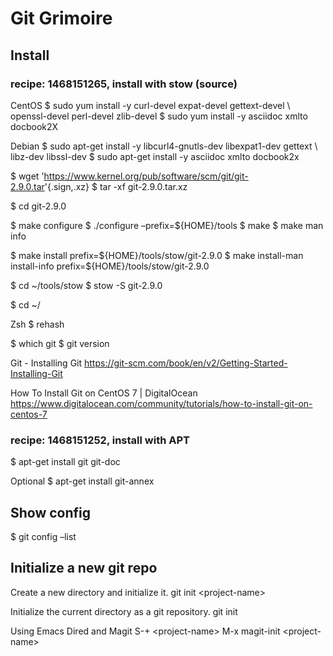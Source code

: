 * Git Grimoire
** Install

*** recipe: 1468151265, install with stow (source)

CentOS
$ sudo yum install -y curl-devel expat-devel gettext-devel \
openssl-devel perl-devel zlib-devel
$ sudo yum install -y asciidoc xmlto docbook2X

Debian
$ sudo apt-get install -y libcurl4-gnutls-dev libexpat1-dev gettext \
libz-dev libssl-dev
$ sudo apt-get install -y asciidoc xmlto docbook2x

$ wget 'https://www.kernel.org/pub/software/scm/git/git-2.9.0.tar'{.sign,.xz}
$ tar -xf git-2.9.0.tar.xz

$ cd git-2.9.0

$ make configure
$ ./configure --prefix=${HOME}/tools
$ make
$ make man info

$ make install prefix=${HOME}/tools/stow/git-2.9.0
$ make install-man install-info prefix=${HOME}/tools/stow/git-2.9.0

$ cd ~/tools/stow
$ stow -S git-2.9.0

$ cd ~/

Zsh
$ rehash

$ which git
$ git version

Git - Installing Git
https://git-scm.com/book/en/v2/Getting-Started-Installing-Git

How To Install Git on CentOS 7 | DigitalOcean
https://www.digitalocean.com/community/tutorials/how-to-install-git-on-centos-7

*** recipe: 1468151252, install with APT
$ apt-get install git git-doc

Optional
$ apt-get install git-annex
** Show config

$ git config --list
** Initialize a new git repo

Create a new directory and initialize it.
git init <project-name>

Initialize the current directory as a git repository.
git init

Using Emacs Dired and Magit
S-+ <project-name>
M-x magit-init <project-name>

